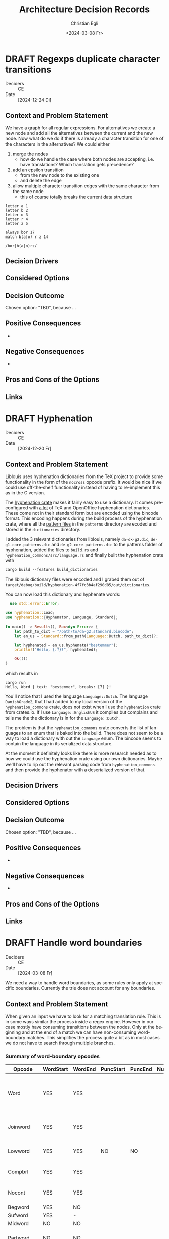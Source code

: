 #+options: todo:t
#+title: Architecture Decision Records
#+date: <2024-03-08 Fr>
#+author: Christian Egli
#+email: christian.egli@sbs.ch
#+language: en

#+TODO: DRAFT PROPOSED | ACCEPTED REJECTED DEPRECATED SUPERSEDED

* DRAFT Regexps duplicate character transitions
- Deciders :: CE
- Date :: [2024-12-24 Di]

** Context and Problem Statement
We have a graph for all regular expressions. For alternatives we
create a new node and add all the alternatives between the current and
the new node. Now what do we do if there is already a character
transition for one of the characters in the alternatives? We could
either
1. merge the nodes
   - how do we handle the case where both nodes are accepting, i.e.
     have translations? Which translation gets precedence?
2. add an epsilon transition
   - from the new node to the existing one
   - and delete the edge
3. allow multiple character transition edges with the same character
   from the same node
   - this of course totally breaks the current data structure

#+begin_example
letter a 1
letter b 2
letter o 3
letter r 4
letter z 5

always bor 17
match b(a|o) r z 14
#+end_example

#+begin_example
/bor|b(a|o)rz/
#+end_example

** Decision Drivers
** Considered Options
** Decision Outcome
Chosen option: "TBD", because ...

** Positive Consequences
-
** Negative Consequences
-
** Pros and Cons of the Options
** Links

* DRAFT Hyphenation
- Deciders :: CE
- Date :: [2024-12-20 Fr]

** Context and Problem Statement

Liblouis uses hyphenation dictionaries from the TeX project to provide
some functionality in the form of the ~nocross~ opcode prefix. It
would be nice if we could use off-the-shelf functionality instead of
having to re-implement this as in the C version.

The [[https://crates.io/crates/hyphenation][hyphenation crate]] makes it fairly easy to use a dictionary. It
comes pre-configured with [[https://github.com/tapeinosyne/hyphenation/tree/master/dictionaries][a lot]] of TeX and OpenOffice hyphenation
dictionaries. These come not in their standard form but are encoded
using the bincode format. This encoding happens during the build
process of the hyphenation crate, where all the [[https://github.com/tapeinosyne/hyphenation/tree/master/patterns][pattern files]] in
the ~patterns~ directory are ecoded and stored in the ~dictionaries~
directory.

I added the 3 relevant dictionaries from liblouis, namely
~da-dk-g2.dic~, ~de-g1-core-patterns.dic~ and
~de-g2-core-patterns.dic~ to the patterns folder of hyphenation, added
the files to ~build.rs~ and ~hyphenation_commons/src/language.rs~ and
finally built the hyphenation crate with

#+begin_src shell
  cargo build --features build_dictionaries
#+end_src

The liblouis dictionary files were encoded and I grabed them out of
~target/debug/build/hyphenation-4f7fc3b4af290d85/out/dictionaries~.

You can now load this dictionary and hyphenate words:

#+begin_src rust
  use std::error::Error;

use hyphenation::Load;
use hyphenation::{Hyphenator, Language, Standard};

fn main() -> Result<(), Box<dyn Error>> {
    let path_to_dict = "/path/to/da-g2.standard.bincode";
    let en_us = Standard::from_path(Language::Dutch, path_to_dict)?;

    let hyphenated = en_us.hyphenate("bestemmer");
    println!("Hello, {:?}!", hyphenated);

    Ok(())
}
#+end_src

which results in

#+begin_src shell
cargo run
Hello, Word { text: "bestemmer", breaks: [7] }!
#+end_src

You'll notice that I used the language ~Language::Dutch~. The
language ~DanishGrade2~, that I had added to my local version of the
~hyphenation_commons~ crate, does not exist when I use the
~hyphenation~ crate from crates.io. If I use ~Language::EnglishUS~ it
compiles but complains and tells me the the dictionary is in for the
~Language::Dutch~.

The problem is that the ~hyphenation_commons~ crate converts the list
of languages to an enum that is baked into the build. There does not
seem to be a way to load a dictionary with out the ~Language~ enum.
The bincode seems to contain the language in its serialized data
structure.

At the moment it definitely looks like there is more research needed
as to how we could use the hyphenation crate using our own
dictionaries. Maybe we'll have to rip out the relevant parsing code
from ~hyphenation_commons~ and then provide the hyphenator with a
deserialized version of that.

** Decision Drivers

** Considered Options

** Decision Outcome

Chosen option: "TBD", because ...

** Positive Consequences

-

** Negative Consequences

-

** Pros and Cons of the Options

** Links

* DRAFT Handle word boundaries
- Deciders :: CE
- Date :: [2024-03-08 Fr]

We need a way to handle word boundaries, as some rules only apply at
specific boundaries. Currently the trie does not account for any
boundaries.

** Context and Problem Statement

When given an input we have to look for a matching translation rule.
This is in some ways similar the process inside a regex engine.
However in our case mostly have consuming transitions between the
nodes. Only at the beginning and at the end of a match we can have
non-consuming word-boundary matches. This simplifies the process quite
a bit as in most cases we do not have to search through multiple
branches.

*** Summary of word-boundary opcodes
:PROPERTIES:
:COLUMNS: %14ITEM(Opcode) %WORDSTART(WordStart) %WORDEND(WordEnd) %PUNCSTART(PuncStart) %PUNCEND(PuncEnd) %NUMSTART(NumStart) %NUMEND(NumEnd) %CONSTRAINT(Constraint)
:WORDSTART_ALL: YES NO -
:WORDEND_ALL: YES NO -
:PUNCSTART_ALL: YES NO -
:PUNCEND_ALL: YES NO -
:NUMSTART_ALL: YES NO -
:NUMEND_ALL: YES NO -
:END:

#+BEGIN: columnview :hlines 1 :id local :skip-empty-rows t :match "/-TODO"
| Opcode          | WordStart | WordEnd | PuncStart | PuncEnd | NumStart | NumEnd | Constraint                                             |
|-----------------+-----------+---------+-----------+---------+----------+--------+--------------------------------------------------------|
| Word            | YES       | YES     |           |         |          |        | Surrounded by whitespace and/or punctuation            |
| Joinword        | YES       | YES     |           |         |          |        | Followed by whitespace and a letter                    |
| Lowword         | YES       | YES     | NO        | NO      |          |        | Surrounded by whitespace                               |
| Compbrl         | YES       | YES     |           |         |          |        | Surrounded by whitespace                               |
| Nocont          | YES       | YES     |           |         |          |        | Surrounded by whitespace                               |
| Begword         | YES       | NO      |           |         |          |        |                                                        |
| Sufword         | YES       | -       |           |         |          |        |                                                        |
| Midword         | NO        | NO      |           |         |          |        |                                                        |
| Partword        | NO        | NO      |           |         |          |        | Proceeded or followed by a letter                      |
| Midendword      | NO        | -       |           |         |          |        |                                                        |
| Prfword         | -         | YES     |           |         |          |        |                                                        |
| Endword         | -         | YES     |           |         |          |        |                                                        |
| Begmidword      | -         | NO      |           |         |          |        |                                                        |
| Replace         | -         | -       |           |         |          |        |                                                        |
| Always          | -         | -       |           |         |          |        |                                                        |
| Repeated        | -         | -       |           |         |          |        |                                                        |
| Largesign       | -         | -       |           |         |          |        |                                                        |
| Syllable        | -         | -       |           |         |          |        |                                                        |
| Contraction     | -         | -       |           |         |          |        |                                                        |
| Prepunc         | (YES)     | (YES)   | YES       |         |          |        | Part of punctuation at the beginning of a word         |
| Postpunc        | (YES)     | (YES)   |           | YES     |          |        | Part of punctuation at the end of a word               |
| Begnum          |           |         |           |         | YES      | -      | At the beginning of a number                           |
| Midnum          |           |         |           |         | NO       | NO     | In the middle of a number                              |
| Endnum          |           |         |           |         | -        | YES    | At the end of a number                                 |
| Joinnum         | -         | -       |           |         | -        | -      | If whitespace and a number follows omit the whitespace |
| TODO Rependword |           | YES     |           |         |          |        |                                                        |
#+END:

**** Word
:PROPERTIES:
:WORDSTART: YES
:WORDEND:  YES
:CONSTRAINT: Surrounded by whitespace and/or punctuation
:END:
**** Joinword
:PROPERTIES:
:WORDSTART: YES
:WORDEND:  YES
:CONSTRAINT: Followed by whitespace and a letter
:END:
**** Lowword
:PROPERTIES:
:WORDSTART: YES
:WORDEND:  YES
:CONSTRAINT: Surrounded by whitespace
:PUNCSTART: NO
:PUNCEND:  NO
:END:
**** Compbrl
:PROPERTIES:
:WORDSTART: YES
:WORDEND:  YES
:CONSTRAINT: Surrounded by whitespace
:END:
**** Nocont
:PROPERTIES:
:WORDSTART: YES
:WORDEND:  YES
:CONSTRAINT: Surrounded by whitespace
:END:
**** Begword
:PROPERTIES:
:WORDSTART: YES
:WORDEND:  NO
:END:
**** Sufword
:PROPERTIES:
:WORDSTART: YES
:WORDEND:  -
:END:
**** Midword
:PROPERTIES:
:WORDSTART: NO
:WORDEND:  NO
:END:
**** Partword
:PROPERTIES:
:WORDSTART: NO
:WORDEND:  NO
:CONSTRAINT: Proceeded or followed by a letter
:END:
**** Midendword
:PROPERTIES:
:WORDSTART: NO
:WORDEND:  -
:END:
**** Prfword
:PROPERTIES:
:WORDSTART: -
:WORDEND:  YES
:END:
**** Endword
:PROPERTIES:
:WORDSTART: -
:WORDEND:  YES
:END:
**** Begmidword
:PROPERTIES:
:WORDSTART: -
:WORDEND:  NO
:END:
**** Replace
:PROPERTIES:
:WORDSTART: -
:WORDEND:  -
:END:
**** Always
:PROPERTIES:
:WORDSTART: -
:WORDEND:  -
:END:
**** Repeated
:PROPERTIES:
:WORDSTART: -
:WORDEND:  -
:END:
**** Largesign
:PROPERTIES:
:WORDSTART: -
:WORDEND:  -
:END:
**** Syllable
:PROPERTIES:
:WORDSTART: -
:WORDEND:  -
:END:
**** Contraction
:PROPERTIES:
:WORDSTART: -
:WORDEND:  -
:END:
**** Prepunc
:PROPERTIES:
:WORDSTART: (YES)
:WORDEND:  (YES)
:PUNCSTART: YES
:CONSTRAINT: Part of punctuation at the beginning of a word
:END:
**** Postpunc
:PROPERTIES:
:WORDSTART: (YES)
:WORDEND:  (YES)
:PUNCEND:  YES
:CONSTRAINT: Part of punctuation at the end of a word
:END:
**** Begnum
:PROPERTIES:
:NUMSTART: YES
:NUMEND:   -
:CONSTRAINT: At the beginning of a number
:END:
**** Midnum
:PROPERTIES:
:NUMSTART: NO
:NUMEND:   NO
:CONSTRAINT: In the middle of a number
:END:
**** Endnum
:PROPERTIES:
:NUMSTART: -
:NUMEND:   YES
:CONSTRAINT: At the end of a number
:END:
**** Joinnum
:PROPERTIES:
:NUMSTART: -
:NUMEND:   -
:WORDSTART: -
:WORDEND:  -
:CONSTRAINT: If whitespace and a number follows omit the whitespace
:END:
**** TODO Repword
**** TODO Rependword
:PROPERTIES:
:WORDEND:  YES
:END:
**** TODO Exactdots
seems like a corner case for utdml
**** TODO Context
**** TODO Pass2
**** TODO Pass3
**** TODO Pass4
**** TODO Correct
**** TODO Match
**** TODO Literal

** Decision Drivers

- start with the simplest solution
- move as much processing from the translation to the compilation
  stage

** Considered Options

- Handle different contexts with separate tries :: Leave the trie code
  as is and handle the context using multiple tries with wrapper code
- Enhance trie with transitions :: Add transitions to the trie that
  map to non-consuming word boundaries
- Filter the candidates found in the trie :: Leave the trie as is and
  just filter the returned candidates.

** Decision Outcome

Chosen option: "TBD", because ...

** Positive Consequences

- 

** Negative Consequences

- 

** Pros and Cons of the Options

***  Handle different contexts with separate tries

***  Enhance trie with transitions

- Good :: unifies the search for candidates
- Bad :: makes the trie more complicated

***  Filter the candidates found in the trie

- Good :: No change needed in the trie
- Bad :: Processing during translation

** Links

* COMMENT [short title of solved problem and solution]                     :Template:
# - Status :: [proposed | rejected | accepted | deprecated | ... |
#   superseded by [[file:0005-example.md][ADR-0005]]]
- Deciders :: [list everyone involved in the decision]
- Date :: [YYYY-MM-DD when the decision was last updated]

Technical Story: [description | ticket/issue URL]

** Context and Problem Statement

[Describe the context and problem statement, e.g., in free form using
two to three sentences. You may want to articulate the problem in form
of a question.]

** Decision Drivers

- [driver 1, e.g., a force, facing concern, ...]
- [driver 2, e.g., a force, facing concern, ...]
- ...

** Considered Options

- [option 1]
- [option 2]
- [option 3]
- ...

** Decision Outcome

Chosen option: "[option 1]", because [justification. e.g., only option,
which meets k.o. criterion decision driver | which resolves force force
| ... | comes out best (see below)].

*** Positive Consequences

- [e.g., improvement of quality attribute satisfaction, follow-up
  decisions required, ...]
- ...

*** Negative Consequences

- [e.g., compromising quality attribute, follow-up decisions required,
  ...]
- ...

** Pros and Cons of the Options

*** [option 1]

[example | description | pointer to more information | ...]

- Good, because [argument a]
- Good, because [argument b]
- Bad, because [argument c]
- ...

*** [option 2]

[example | description | pointer to more information | ...]

- Good, because [argument a]
- Good, because [argument b]
- Bad, because [argument c]
- ...

*** [option 3]

[example | description | pointer to more information | ...]

- Good, because [argument a]
- Good, because [argument b]
- Bad, because [argument c]
- ...

** Links

- [Link type] [Link to ADR]
- ...
